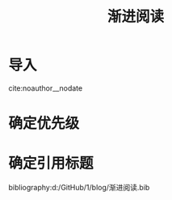 #+CSL_STYLE: d:/card/ieee.csl
#+TITLE: 渐进阅读
* 导入
  :PROPERTIES:
  :ID:       d2f99248-2d17-4125-8451-b164a33071fc
  :END:
  cite:noauthor__nodate
* 确定优先级
  :PROPERTIES:
  :ID:       8908ef07-e419-4182-a930-0983425b5e10
  :END:
* 确定引用标题
  :PROPERTIES:
  :ID:       04e38fb8-e822-450b-b9a1-8b57171bc09a
  :END:
bibliography:d:/GitHub/1/blog/渐进阅读.bib
